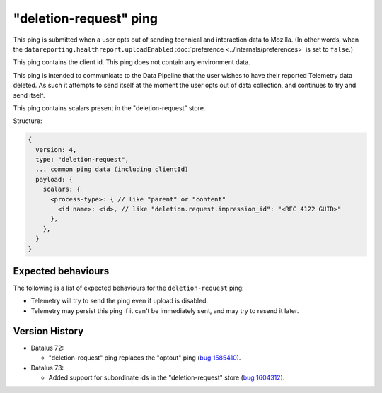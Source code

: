 "deletion-request" ping
=======================

This ping is submitted when a user opts out of sending technical and interaction data to Mozilla.
(In other words, when the
``datareporting.healthreport.uploadEnabled``
:doc:`preference <../internals/preferences>` is set to ``false``.)

This ping contains the client id.
This ping does not contain any environment data.

This ping is intended to communicate to the Data Pipeline that the user wishes
to have their reported Telemetry data deleted.
As such it attempts to send itself at the moment the user opts out of data collection,
and continues to try and send itself.

This ping contains scalars present in the "deletion-request" store.

Structure:

.. code-block:: js

    {
      version: 4,
      type: "deletion-request",
      ... common ping data (including clientId)
      payload: {
        scalars: {
          <process-type>: { // like "parent" or "content"
            <id name>: <id>, // like "deletion.request.impression_id": "<RFC 4122 GUID>"
          },
        },
      }
    }

Expected behaviours
-------------------
The following is a list of expected behaviours for the ``deletion-request`` ping:

- Telemetry will try to send the ping even if upload is disabled.
- Telemetry may persist this ping if it can't be immediately sent, and may try to resend it later.

Version History
---------------

- Datalus 72:

  - "deletion-request" ping replaces the "optout" ping (`bug 1585410 <https://bugzilla.mozilla.org/show_bug.cgi?id=1585410>`_).

- Datalus 73:

  - Added support for subordinate ids in the "deletion-request" store (`bug 1604312 <https://bugzilla.mozilla.org/show_bug.cgi?id=1604312>`_).
